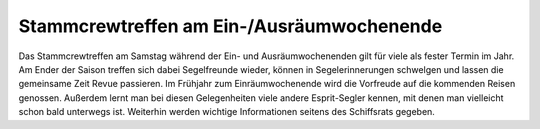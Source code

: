==========================================
Stammcrewtreffen am Ein-/Ausräumwochenende
==========================================

Das Stammcrewtreffen am Samstag während der Ein- und Ausräumwochenenden gilt für viele als fester Termin im Jahr. Am Ender der Saison treffen sich dabei Segelfreunde wieder, können in Segelerinnerungen schwelgen und lassen die gemeinsame Zeit Revue passieren. Im Frühjahr zum Einräumwochenende wird die Vorfreude auf die kommenden Reisen genossen. Außerdem lernt man bei diesen Gelegenheiten viele andere Esprit-Segler kennen, mit denen man vielleicht schon bald unterwegs ist. Weiterhin werden wichtige Informationen seitens des Schiffsrats gegeben.
